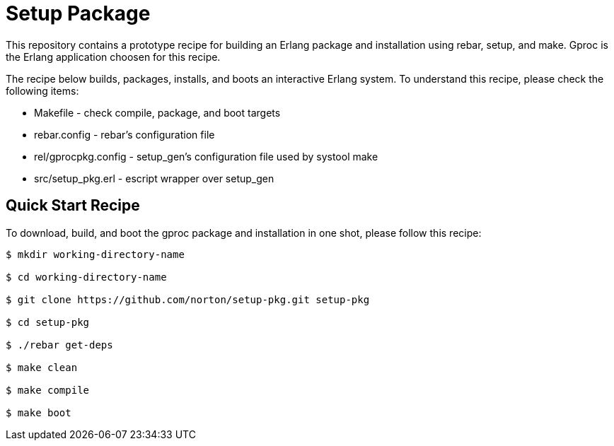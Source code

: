 = Setup Package

This repository contains a prototype recipe for building an Erlang package
and installation using rebar, setup, and make.  Gproc is the
Erlang application choosen for this recipe.

The recipe below builds, packages, installs, and boots an interactive Erlang
system.  To understand this recipe, please check the following items:

- Makefile - check compile, package, and boot targets
- rebar.config - rebar's configuration file
- rel/gprocpkg.config - setup_gen's configuration file used by systool make 
- src/setup_pkg.erl - escript wrapper over setup_gen

== Quick Start Recipe

To download, build, and boot the gproc package and installation in one
shot, please follow this recipe:

------
$ mkdir working-directory-name

$ cd working-directory-name

$ git clone https://github.com/norton/setup-pkg.git setup-pkg

$ cd setup-pkg

$ ./rebar get-deps

$ make clean

$ make compile

$ make boot
------
